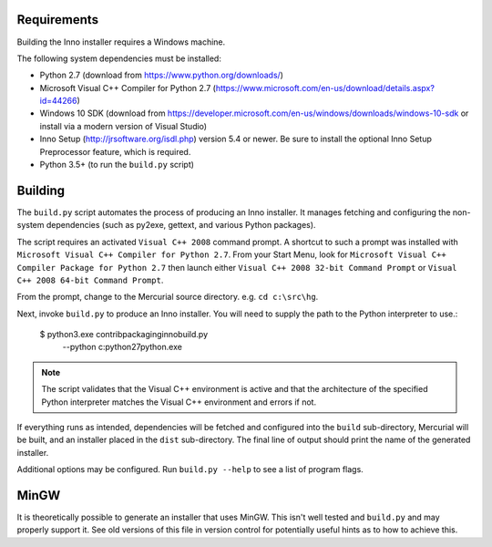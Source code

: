 Requirements
============

Building the Inno installer requires a Windows machine.

The following system dependencies must be installed:

* Python 2.7 (download from https://www.python.org/downloads/)
* Microsoft Visual C++ Compiler for Python 2.7
  (https://www.microsoft.com/en-us/download/details.aspx?id=44266)
* Windows 10 SDK (download from
  https://developer.microsoft.com/en-us/windows/downloads/windows-10-sdk
  or install via a modern version of Visual Studio)
* Inno Setup (http://jrsoftware.org/isdl.php) version 5.4 or newer.
  Be sure to install the optional Inno Setup Preprocessor feature,
  which is required.
* Python 3.5+ (to run the ``build.py`` script)

Building
========

The ``build.py`` script automates the process of producing an
Inno installer. It manages fetching and configuring the
non-system dependencies (such as py2exe, gettext, and various
Python packages).

The script requires an activated ``Visual C++ 2008`` command prompt.
A shortcut to such a prompt was installed with ``Microsoft Visual C++
Compiler for Python 2.7``. From your Start Menu, look for
``Microsoft Visual C++ Compiler Package for Python 2.7`` then launch
either ``Visual C++ 2008 32-bit Command Prompt`` or
``Visual C++ 2008 64-bit Command Prompt``.

From the prompt, change to the Mercurial source directory. e.g.
``cd c:\src\hg``.

Next, invoke ``build.py`` to produce an Inno installer. You will
need to supply the path to the Python interpreter to use.:

   $ python3.exe contrib\packaging\inno\build.py \
       --python c:\python27\python.exe

.. note::

   The script validates that the Visual C++ environment is
   active and that the architecture of the specified Python
   interpreter matches the Visual C++ environment and errors
   if not.

If everything runs as intended, dependencies will be fetched and
configured into the ``build`` sub-directory, Mercurial will be built,
and an installer placed in the ``dist`` sub-directory. The final
line of output should print the name of the generated installer.

Additional options may be configured. Run ``build.py --help`` to
see a list of program flags.

MinGW
=====

It is theoretically possible to generate an installer that uses
MinGW. This isn't well tested and ``build.py`` and may properly
support it. See old versions of this file in version control for
potentially useful hints as to how to achieve this.
